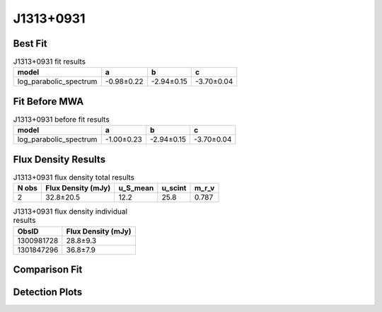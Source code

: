 .. _J1313+0931:
J1313+0931
==========

Best Fit
--------
.. image:: best_fits/J1313+0931_log_parabolic_spectrum_fit.png
  :width: 800

.. csv-table:: J1313+0931 fit results
   :header: "model","a","b","c"

   "log_parabolic_spectrum","-0.98±0.22","-2.94±0.15","-3.70±0.04"

Fit Before MWA
--------------
.. image:: before_mwa/J1313+0931_log_parabolic_spectrum_fit.png
  :width: 800

.. csv-table:: J1313+0931 before fit results
   :header: "model","a","b","c"

   "log_parabolic_spectrum","-1.00±0.23","-2.94±0.15","-3.70±0.04"


Flux Density Results
--------------------
.. csv-table:: J1313+0931 flux density total results
   :header: "N obs", "Flux Density (mJy)", "u_S_mean", "u_scint", "m_r_v"

   "2",  "32.8±20.5", "12.2", "25.8", "0.787"

.. csv-table:: J1313+0931 flux density individual results
   :header: "ObsID", "Flux Density (mJy)"

    "1300981728", "28.8±9.3"
    "1301847296", "36.8±7.9"

Comparison Fit
--------------
.. image:: comparison_fits/J1313+0931_comparison_fit.png
  :width: 800

Detection Plots
---------------

.. image:: detection_plots/pf_1300981728_J1313+0931_13:13:23.00_+09:31:56.00_b128_848.89ms_Cand.pfd.png
  :width: 800

.. image:: on_pulse_plots/1300981728_J1313+0931_128_bins_gaussian_components.png
  :width: 800
.. image:: detection_plots/pf_1301847296_J1313+0931_13:13:23.00_+09:31:56.00_b512_848.91ms_Cand.pfd.png
  :width: 800

.. image:: on_pulse_plots/1301847296_J1313+0931_512_bins_gaussian_components.png
  :width: 800